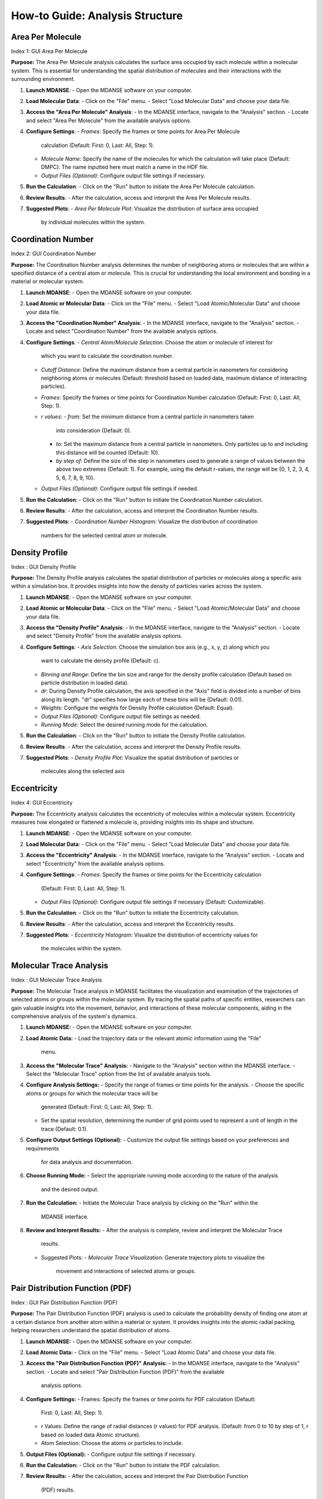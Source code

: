 How-to Guide: Analysis Structure 
=================================

Area Per Molecule
-----------------
Index 1: GUI Area Per Molecule

**Purpose:** The Area Per Molecule analysis calculates the surface area occupied
by each molecule within a molecular system. This is essential for understanding
the spatial distribution of molecules and their interactions with the surrounding
environment.

1. **Launch MDANSE**:
   - Open the MDANSE software on your computer.

2. **Load Molecular Data**:
   - Click on the "File" menu.
   - Select "Load Molecular Data" and choose your data file.

3. **Access the "Area Per Molecule" Analysis**:
   - In the MDANSE interface, navigate to the "Analysis" section.
   - Locate and select "Area Per Molecule" from the available analysis options.

4. **Configure Settings**:
   - *Frames*: Specify the frames or time points for Area Per Molecule
     calculation (Default: First: 0, Last: All, Step: 1).
   - *Molecule Name*: Specify the name of the molecules for which the calculation
     will take place (Default: DMPC). The name inputted here must match a name in
     the HDF file.
   - *Output Files (Optional)*: Configure output file settings if necessary.

5. **Run the Calculation**:
   - Click on the "Run" button to initiate the Area Per Molecule calculation.

6. **Review Results**:
   - After the calculation, access and interpret the Area Per Molecule results.

7. **Suggested Plots**:
   - *Area Per Molecule Plot*: Visualize the distribution of surface area occupied
     by individual molecules within the system.

Coordination Number
--------------------
Index 2: GUI Coordination Number

**Purpose:** The Coordination Number analysis determines the number of neighboring
atoms or molecules that are within a specified distance of a central atom or
molecule. This is crucial for understanding the local environment and bonding in a
material or molecular system.

1. **Launch MDANSE**:
   - Open the MDANSE software on your computer.

2. **Load Atomic or Molecular Data**:
   - Click on the "File" menu.
   - Select "Load Atomic/Molecular Data" and choose your data file.

3. **Access the "Coordination Number" Analysis**:
   - In the MDANSE interface, navigate to the "Analysis" section.
   - Locate and select "Coordination Number" from the available analysis options.

4. **Configure Settings**:
   - *Central Atom/Molecule Selection*: Choose the atom or molecule of interest for
     which you want to calculate the coordination number.
   - *Cutoff Distance*: Define the maximum distance from a central particle in
     nanometers for considering neighboring atoms or molecules (Default: threshold
     based on loaded data, maximum distance of interacting particles).
   - *Frames*: Specify the frames or time points for Coordination Number calculation
     (Default: First: 0, Last: All, Step: 1).
   - *r values*:
     - *from*: Set the minimum distance from a central particle in nanometers taken
       into consideration (Default: 0).
     - *to*: Set the maximum distance from a central particle in nanometers. Only
       particles up to and including this distance will be counted (Default: 10).
     - *by step of*: Define the size of the step in nanometers used to generate a
       range of values between the above two extremes (Default: 1). For example, using
       the default r-values, the range will be {0, 1, 2, 3, 4, 5, 6, 7, 8, 9, 10}.
   - *Output Files (Optional)*: Configure output file settings if needed.

5. **Run the Calculation**:
   - Click on the "Run" button to initiate the Coordination Number calculation.

6. **Review Results**:
   - After the calculation, access and interpret the Coordination Number results.

7. **Suggested Plots**:
   - *Coordination Number Histogram*: Visualize the distribution of coordination
     numbers for the selected central atom or molecule.


Density Profile
---------------
Index : GUI Density Profile

**Purpose:** The Density Profile analysis calculates the spatial distribution of
particles or molecules along a specific axis within a simulation box. It provides
insights into how the density of particles varies across the system.

1. **Launch MDANSE**:
   - Open the MDANSE software on your computer.

2. **Load Atomic or Molecular Data**:
   - Click on the "File" menu.
   - Select "Load Atomic/Molecular Data" and choose your data file.

3. **Access the "Density Profile" Analysis**:
   - In the MDANSE interface, navigate to the "Analysis" section.
   - Locate and select "Density Profile" from the available analysis options.

4. **Configure Settings**:
   - *Axis Selection*: Choose the simulation box axis (e.g., x, y, z) along which you
     want to calculate the density profile (Default: c).
   - *Binning and Range*: Define the bin size and range for the density profile
     calculation (Default based on particle distribution in loaded data).
   - *dr*: During Density Profile calculation, the axis specified in the "Axis" field
     is divided into a number of bins along its length. "dr" specifies how large each
     of these bins will be (Default: 0.01).
   - *Weights*: Configure the weights for Density Profile calculation (Default: Equal).
   - *Output Files (Optional)*: Configure output file settings as needed.
   - *Running Mode*: Select the desired running mode for the calculation.

5. **Run the Calculation**:
   - Click on the "Run" button to initiate the Density Profile calculation.

6. **Review Results**:
   - After the calculation, access and interpret the Density Profile results.

7. **Suggested Plots**:
   - *Density Profile Plot*: Visualize the spatial distribution of particles or
     molecules along the selected axis



Eccentricity
------------
Index 4: GUI Eccentricity

**Purpose:** The Eccentricity analysis calculates the eccentricity of molecules
within a molecular system. Eccentricity measures how elongated or flattened a
molecule is, providing insights into its shape and structure.

1. **Launch MDANSE**:
   - Open the MDANSE software on your computer.

2. **Load Molecular Data**:
   - Click on the "File" menu.
   - Select "Load Molecular Data" and choose your data file.

3. **Access the "Eccentricity" Analysis**:
   - In the MDANSE interface, navigate to the "Analysis" section.
   - Locate and select "Eccentricity" from the available analysis options.

4. **Configure Settings**:
   - *Frames*: Specify the frames or time points for the Eccentricity calculation
     (Default: First: 0, Last: All, Step: 1).
   - *Output Files (Optional)*: Configure output file settings if necessary
     (Default: Customizable).

5. **Run the Calculation**:
   - Click on the "Run" button to initiate the Eccentricity calculation.

6. **Review Results**:
   - After the calculation, access and interpret the Eccentricity results.

7. **Suggested Plots**:
   - *Eccentricity Histogram*: Visualize the distribution of eccentricity values for
     the molecules within the system.


Molecular Trace Analysis
------------------------
Index : GUI Molecular Trace Analysis

**Purpose:** The Molecular Trace analysis in MDANSE facilitates the visualization
and examination of the trajectories of selected atoms or groups within the
molecular system. By tracing the spatial paths of specific entities, researchers
can gain valuable insights into the movement, behavior, and interactions of these
molecular components, aiding in the comprehensive analysis of the system's dynamics.


1. **Launch MDANSE:**
   - Open the MDANSE software on your computer.

2. **Load Atomic Data:**
   - Load the trajectory data or the relevant atomic information using the "File"
     menu.

3. **Access the "Molecular Trace" Analysis:**
   - Navigate to the "Analysis" section within the MDANSE interface.
   - Select the "Molecular Trace" option from the list of available analysis tools.

4. **Configure Analysis Settings:**
   - Specify the range of frames or time points for the analysis.
   - Choose the specific atoms or groups for which the molecular trace will be
     generated (Default: First: 0, Last: All, Step: 1).
   - Set the spatial resolution, determining the number of grid points used to
     represent a unit of length in the trace (Default: 0.1).

5. **Configure Output Settings (Optional):**
   - Customize the output file settings based on your preferences and requirements
     for data analysis and documentation.

6. **Choose Running Mode:**
   - Select the appropriate running mode according to the nature of the analysis
     and the desired output.

7. **Run the Calculation:**
   - Initiate the Molecular Trace analysis by clicking on the "Run" within the
     MDANSE interface.

8. **Review and Interpret Results:**
   - After the analysis is complete, review and interpret the Molecular Trace
     results.
   - Suggested Plots:
     - *Molecular Trace Visualization:* Generate trajectory plots to visualize the
       movement and interactions of selected atoms or groups.


Pair Distribution Function (PDF)
--------------------------------
Index : GUI Pair Distribution Function (PDF)

**Purpose:** The Pair Distribution Function (PDF) analysis is used to calculate
the probability density of finding one atom at a certain distance from another
atom within a material or system. It provides insights into the atomic radial
packing, helping researchers understand the spatial distribution of atoms.


1. **Launch MDANSE:**
   - Open the MDANSE software on your computer.

2. **Load Atomic Data:**
   - Click on the "File" menu.
   - Select "Load Atomic Data" and choose your data file.

3. **Access the "Pair Distribution Function (PDF)" Analysis:**
   - In the MDANSE interface, navigate to the "Analysis" section.
   - Locate and select "Pair Distribution Function (PDF)" from the available
     analysis options.

4. **Configure Settings:**
   - Frames: Specify the frames or time points for PDF calculation (Default:
     First: 0, Last: All, Step: 1).
   - r Values: Define the range of radial distances (r values) for PDF analysis.
     (Default: from 0 to 10 by step of 1, r based on loaded data Atomic structure).
   - Atom Selection: Choose the atoms or particles to include.

5. **Output Files (Optional):**
   - Configure output file settings if necessary.

6. **Run the Calculation:**
   - Click on the "Run" button to initiate the PDF calculation.

7. **Review Results:**
   - After the calculation, access and interpret the Pair Distribution Function
     (PDF) results.
   - Suggested Plots:
     - *Pair Distribution Function (PDF) Plot:* Visualize the PDF as a function
       of radial distance, providing insights into atomic radial packing.


Static Structure Factor
-----------------------
Index : GUI Static Structure Factor (General)

**Purpose:** The Static Coherent Structure Factor analysis aims to calculate the
structure factor, which characterizes the atomic arrangements in reciprocal
space. It is particularly useful for understanding the scattering of X-rays or
neutrons from a material, providing information about its crystalline structure.

Tutorial Steps:
1. **Launch MDANSE:**
   - Open the MDANSE software on your computer.

2. **Load Atomic Data:**
   - Click on the "File" menu.
   - Select "Load Atomic Data" and choose your data file.

3. **Access the "Static Structure Factor" Analysis:**
   - In the MDANSE interface, navigate to the "Analysis" section.
   - Locate and select "Static Structure Factor" from the available analysis options.

4. **Configure Settings:**
   - *Frames:* Specify the frames or time points for Static Structure Factor
     calculation (Default: First: 0, Last: All, Step: 1).
   - *r Values:* Define the range of radial distances (r values) and q values for
     the analysis (Default: (r) based on loaded data Atomic structure, (q) loaded
     data reciprocal lattice).
   - *Reference Frame:* Specify the number of the frame to be used as a reference
     for the calculation (Default: 0). The deviation will be calculated as how it
     deviates from the values in this frame.
   - *Atom Selection:* Choose the atoms or particles to include.
   - *Atom Transmutation (Optional):* Configure atom transmutation settings if needed.
   - *Weights (Optional):* Set up weights for the analysis (Default: Equal).
   - *Output Files (Optional):* Configure output file settings as required.

5. **Run the Calculation:**
   - Click on the "Run" button to initiate the Static Structure Factor calculation.

6. **Review Results:**
   - After the calculation, access and interpret the Static Structure Factor
     results.
   - Suggested Plots:
     - *Static Structure Factor Plot:* Visualize the Static Structure Factor,
       providing information about the atomic arrangements in reciprocal space.

Root Mean Square Deviation (RMSD)
----------------------------------
Index : GUI Root Mean Square Deviation (RMSD)

**Purpose:** The Root Mean Square Deviation (RMSD) analysis is employed for
measuring the structural similarity or deviation between different frames or
configurations of a molecular system. It helps track how a molecular structure
changes over time.

Tutorial Steps:
1. **Launch MDANSE:**
   - Open the MDANSE software on your computer.

2. **Load Atomic Data:**
   - Click on the "File" menu.
   - Select "Load Atomic Data" and choose your data file.

3. **Access the "Root Mean Square Deviation (RMSD)" Analysis:**
   - In the MDANSE interface, navigate to the "Analysis" section.
   - Locate and select "Root Mean Square Deviation (RMSD)" from the available
     analysis options.

4. **Configure Settings:**
   - *Reference Frames:* Set reference frames for RMSD calculation (Default:
     First: 0, Last: All, Step: 1).
   - *Atom Selection:* Choose the atoms or particles to include in the analysis.
   - *Output Files (Optional):* Configure any specific output file settings.

5. **Run the Calculation:**
   - Click on the "Run" or "Calculate" button to initiate the RMSD calculation.

6. **Review Results:**
   - After the calculation, access and interpret the RMSD results.
   - Suggested Plots:
     - *RMSD Plot:* Visualize RMSD values over time, indicating structural changes.



Radius Of Gyration (ROG)
--------------------------
Index : GUI Radius Of Gyration (ROG)

**Purpose:** The Radius of Gyration is a key measure in molecular science that
calculates how compact a molecule is. It's determined by the average distance of
the molecule's atoms from its center of mass. This helps in understanding the
size and spread of molecules, especially larger ones like proteins.


1. **Launch MDANSE:**
   - Open the MDANSE software on your computer.

2. **Load Atomic Data:**
   - Click on the "File" menu.
   - Select "Load Atomic Data" and choose your data file.

3. **Access the "Radius Of Gyration (ROG)" Analysis:**
   - In the MDANSE interface, navigate to the "Analysis" section.
   - Locate and select "Radius Of Gyration (ROG)" from the available analysis
     options.

4. **Configure Settings:**
   - *Frames:* Specify the frames or time points for ROG calculation.
   - *Atom Selection:* Choose the atoms or particles to include.
   - *Output Files (Optional):* Configure output file settings as required.
   - *Weights (Optional):* Configure weights for the analysis if applicable
     (Default: Equal).
   - *Output Files (Optional):* Set up output file settings as needed.

5. **Run the Calculation:**
   - Click on the "Run" button to initiate the ROG calculation.

6. **Review Results:**
   - After the calculation, access and interpret the ROG results.
   - Suggested Plots:
     - *ROG Plot:* Visualize ROG values over time, indicating molecular
       compactness changes.


Solvent Accessible Surface
--------------------------
Index : GUI Solvent Accessible Surface

**Purpose:** The Solvent Accessible Surface analysis calculates the surface area
accessible to a solvent molecule within a molecular system. This analysis provides
valuable information about the surface properties of molecules and their
interactions with solvent molecules.

1. **Launch MDANSE**:
   - Begin by opening the MDANSE software on your computer.

2. **Load Molecular Data**:
   - Access the "File" menu.
   - Select "Load Molecular Data" to load your data file.

3. **Access the "Solvent Accessible Surface" Analysis**:
   - Within the MDANSE interface, navigate to the "Analysis" section.
   - Choose "Solvent Accessible Surface" from the list of available analysis options.

4. **Configure Analysis Settings**:
   - *Frames*: Specify the frames or time points for the Solvent Accessible Surface
     calculation.
   - *Atom Selection*: Choose the atoms or molecules for which the analysis will be
     performed.
   - *n Sphere Points*: Define the number of points to create in the mesh around
     each atom or molecule (Default: 1000). This determines the density of points
     used in the calculation.
   - *Probe Radius*: Set the probe radius (in nanometers, Default: 0.14) that
     affects the observed surface area. A smaller probe radius detects more detail
     and reports a larger surface area. The default value is approximately equal to
     the radius of a water molecule.

5. **Run the Calculation**:
   - Initiate the Solvent Accessible Surface calculation by clicking the "Run" button.

6. **Review Results**:
   - After the calculation, access and interpret the Solvent Accessible Surface
     results.

7. **Suggested Plots**:
   - *Solvent Accessible Surface Plot*: Visualize the surface area accessible to
     solvent molecules within the system.


Spatial Density (SD)
--------------------

**Purpose:** The Spatial Density calculation helps in understanding the distribution
of atoms or molecules in a material, revealing density variations across different
regions. This information is key for insights into the material's structural and
physical properties.

1. **Launch MDANSE**:
   - Open the MDANSE software on your computer.

2. **Load Atomic Data**:
   - Click on the "File" menu.
   - Select "Load Atomic Data" and choose your data file.

3. **Access the "Spatial Density (SD)" Analysis**:
   - In the MDANSE interface, navigate to the "Analysis" section.
   - Locate and select "Spatial Density (SD)" from the available analysis options.

4. **Configure Settings**:
   - *Frames*: Specify the frames or time points for SD calculation.
   - *Spatial Resolution*: Define the desired spatial resolution for the analysis
     (Default: 0.1). This resolution determines how many grid points are used to
     represent a unit of length.
   - *Reference Basis*: Set up the reference basis if needed (Default: None). This
     helps define the basis for the analysis.
   - *Atom Selection*: Choose the atoms or particles to include.
   - *Output Files (Optional)*: Configure output file settings as required.

5. **Run the Calculation**:
   - Click on the "Run" button to initiate the Spatial Density (SD) calculation.

6. **Review Results**:
   - After the calculation, access and interpret the Spatial Density (SD) results.

7. **Suggested Plots**:
   - *Spatial Density Map*: Create a 2D or 3D density map of atoms or particles to
     visualize the local structure.
   - *Density Profile Plot*: Plot the density profile along a specified axis within
     the simulation box.
   - *Voronoi Tessellation Plot*: Visualize the Voronoi cells or tessellation of
     particles to understand their spatial arrangement.


Static Structure Factor
-----------------------
Index : GUI Static Structure Factor (General)

**Purpose:** The Static Structure Factor calculation is used to calculate the
scattering of waves (like X-rays) off a material, revealing the arrangement and
interaction of atoms or molecules. This is crucial for understanding the
internal structure of both ordered and disordered materials, from crystals to
glasses and liquids, at the atomic level.


1. **Launch MDANSE:**
   - Open the MDANSE software on your computer.

2. **Load Atomic Data:**
   - Click on the "File" menu.
   - Select "Load Atomic Data" and choose your data file.

3. **Access the "Static Structure Factor" Analysis:**
   - In the MDANSE interface, navigate to the "Analysis" section.
   - Locate and select "Static Structure Factor" from the available analysis
     options.

4. **Configure Settings:**
   - *Frames:* Specify the frames or time points for Static Structure Factor
     calculation (Default: First: 0, Last: All, Step: 1).
   - *r Values:* Define the range of radial distances (r values) and q values for
     the analysis (Default: From 0 to 10 nanometers, Step of 1).
   - *q Values:* Define the range of wavevector values (q values) for the analysis
     (Default: From 0 to 10).
   - *Atom Selection:* Choose the atoms or particles to include.
   - *Atom Transmutation (Optional):* Configure atom transmutation settings if
     needed.
   - *Weights (Optional):* Set up weights for the analysis (Default: Equal).
   - *Output Files (Optional):* Configure output file settings as required.

5. **Run the Calculation:**
   - Click on the "Run" button to initiate the Static Structure Factor calculation.

6. **Review Results:**
   - After the calculation, access and interpret the Static Structure Factor
     results.

7. **Suggested Plots:**
   - *Radial Distribution Function (RDF) Plot:* Show the radial distribution of
     particle pairs, which can help visualize the static structure factor.
   - *Structure Factor Plot:* Display the calculated Static Structure Factor as a
     function of wavevector q.
   - *Atom Pair Correlation Plot:* Show the correlation between specific atom pairs
     as a function of distance.

Voronoi Analysis
-----------------

**Purpose:** Voronoi analysis is used to calculate Voronoi tessellation, which
partitions space into cells around each atom or molecule in a system. This
provides valuable insights into the spatial arrangement of particles.


1. **Launch MDANSE:**
   - Open the MDANSE software on your computer.

2. **Load Atomic or Molecular Data:**
   - Click on the "File" menu.
   - Select "Load Atomic/Molecular Data" and choose your data file.

3. **Access the Voronoï Analysis:**
   - In the MDANSE interface, navigate to the "Analysis" section.
   - Locate and select "Voronoï" from the available analysis options.

4. **Configure Settings:**
   - *Frames:* Specify the frames or time points for Voronoï analysis.
   - *Apply Periodic Boundary Condition:* Choose whether to apply periodic
     boundary conditions to the Voronoi cells (Default: True).
   - *PBC Border Size:* Define the size of the border for applying periodic
     boundary conditions (Default: 0.0).
   - *Output Files (Optional):* Configure output file settings as required.
   - *Running Mode:* Select the appropriate running mode for the analysis.

5. **Run the Calculation:**
   - Click on the "Run" button to initiate the Voronoï analysis.

6. **Review Results:**
   - After the calculation, access and interpret the Voronoï analysis results.

7. **Suggested Plots:**
   - *Voronoï Cell Visualization:* Visualize the Voronoï cells around each atom
     or molecule in the system to understand their spatial distribution.

X-ray Static Structure Factor
-----------------------------
Index 13: GUI Static Structure Factor (X-ray)

**Purpose:** Calculate the X-ray Static Structure Factor. This analysis provides
detailed insights into the arrangement of atoms or molecules within the material,
helping to understand its crystalline or amorphous structure.

1. **Launch MDANSE:**
   - Open the MDANSE software on your computer.

2. **Load Atomic Data:**
   - Click on the "File" menu.
   - Select "Load Atomic Data" and choose your data file.

3. **Access the "X-ray Static Structure Factor" Analysis:**
   - In the MDANSE interface, navigate to the "Analysis" section.
   - Locate and select "X-ray Static Structure Factor" from the available analysis options.

4. **Configure Settings:**
   - *Frames:* Specify the frames or time points for X-ray Static Structure Factor
     calculation (Default: First: 0, Last: All, Step: 1).
   - *r Values:* Define the range of radial distances (r values) and q values for the
     analysis (Default: From 0 to 10 nanometers, Step of 1).
   - *Atom Selection:* Choose the atoms or particles to include.
   - *Atom Transmutation (Optional):* Configure atom transmutation settings if needed.
   - *Weights (Optional):* Set up weights for the analysis (Default: Equal).
   - *Output Files (Optional):* Configure output file settings as required.

5. **Run the Calculation:**
   - Click on the "Run" button to initiate the X-ray Static Structure Factor calculation.

6. **Review Results:**
   - After the calculation, access and interpret the X-ray Static Structure Factor
     results.

7. **Suggested Plots:**
   - *X-ray Scattering Pattern:* Display the X-ray scattering pattern, which is
     related to the X-ray Static Structure Factor.
   - *Pair Distribution Function (PDF) Plot:* Show the PDF as a function of radial
     distance, which is related to the X-ray structure factor.
   - *Atomic Form Factor Plot:* Visualize the atomic form factor as a function of
     scattering angle.

